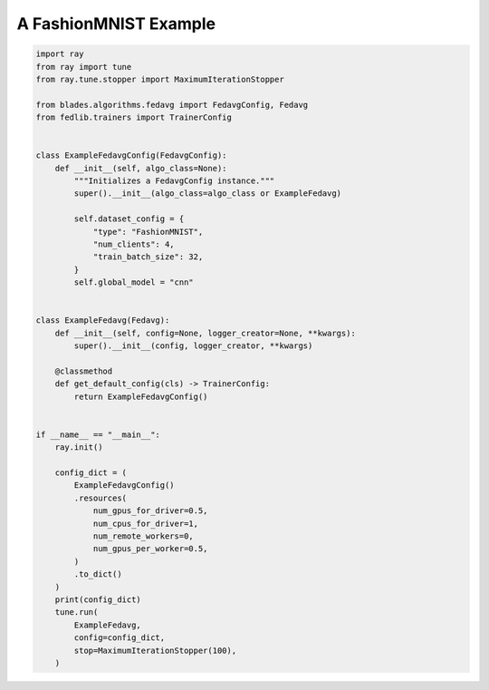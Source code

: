 
.. DO NOT EDIT.
.. THIS FILE WAS AUTOMATICALLY GENERATED BY SPHINX-GALLERY.
.. TO MAKE CHANGES, EDIT THE SOURCE PYTHON FILE:
.. "_examples/toy_example.py"
.. LINE NUMBERS ARE GIVEN BELOW.

.. only:: html

    .. note::
        :class: sphx-glr-download-link-note

        :ref:`Go to the end <sphx_glr_download__examples_toy_example.py>`
        to download the full example code.

.. rst-class:: sphx-glr-example-title

.. _sphx_glr__examples_toy_example.py:


A FashionMNIST Example
==================

.. GENERATED FROM PYTHON SOURCE LINES 6-57

.. code-block:: Python



    import ray
    from ray import tune
    from ray.tune.stopper import MaximumIterationStopper

    from blades.algorithms.fedavg import FedavgConfig, Fedavg
    from fedlib.trainers import TrainerConfig


    class ExampleFedavgConfig(FedavgConfig):
        def __init__(self, algo_class=None):
            """Initializes a FedavgConfig instance."""
            super().__init__(algo_class=algo_class or ExampleFedavg)

            self.dataset_config = {
                "type": "FashionMNIST",
                "num_clients": 4,
                "train_batch_size": 32,
            }
            self.global_model = "cnn"


    class ExampleFedavg(Fedavg):
        def __init__(self, config=None, logger_creator=None, **kwargs):
            super().__init__(config, logger_creator, **kwargs)

        @classmethod
        def get_default_config(cls) -> TrainerConfig:
            return ExampleFedavgConfig()


    if __name__ == "__main__":
        ray.init()

        config_dict = (
            ExampleFedavgConfig()
            .resources(
                num_gpus_for_driver=0.5,
                num_cpus_for_driver=1,
                num_remote_workers=0,
                num_gpus_per_worker=0.5,
            )
            .to_dict()
        )
        print(config_dict)
        tune.run(
            ExampleFedavg,
            config=config_dict,
            stop=MaximumIterationStopper(100),
        )


.. _sphx_glr_download__examples_toy_example.py:

.. only:: html

  .. container:: sphx-glr-footer sphx-glr-footer-example

    .. container:: sphx-glr-download sphx-glr-download-jupyter

      :download:`Download Jupyter notebook: toy_example.ipynb <toy_example.ipynb>`

    .. container:: sphx-glr-download sphx-glr-download-python

      :download:`Download Python source code: toy_example.py <toy_example.py>`


.. only:: html

 .. rst-class:: sphx-glr-signature

    `Gallery generated by Sphinx-Gallery <https://sphinx-gallery.github.io>`_
